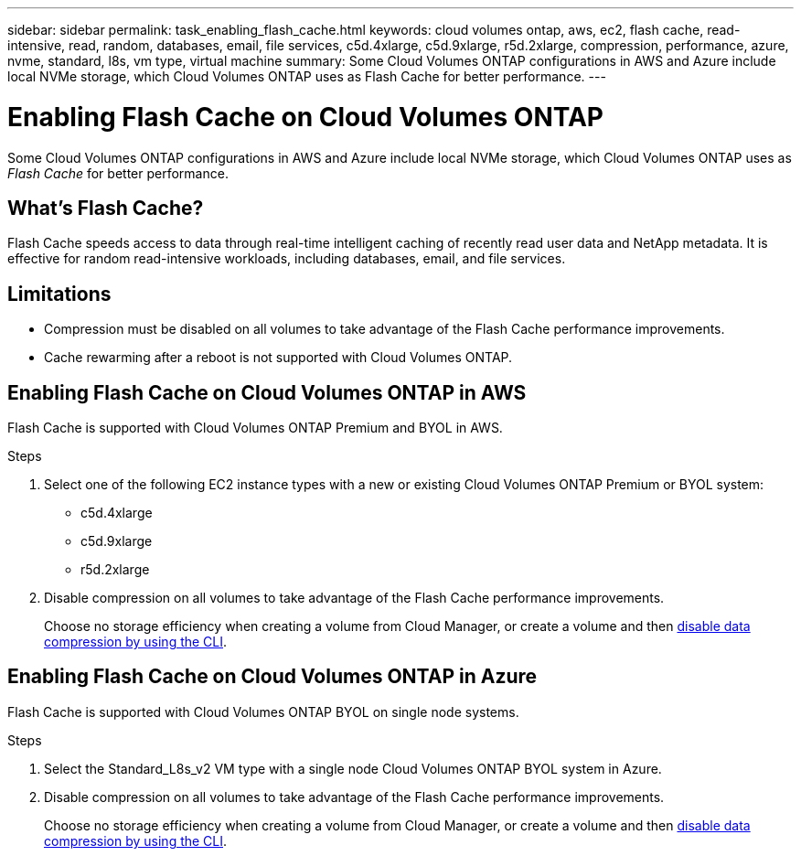 ---
sidebar: sidebar
permalink: task_enabling_flash_cache.html
keywords: cloud volumes ontap, aws, ec2, flash cache, read-intensive, read, random, databases, email, file services, c5d.4xlarge, c5d.9xlarge, r5d.2xlarge, compression, performance, azure, nvme, standard, l8s, vm type, virtual machine
summary: Some Cloud Volumes ONTAP configurations in AWS and Azure include local NVMe storage, which Cloud Volumes ONTAP uses as Flash Cache for better performance.
---

= Enabling Flash Cache on Cloud Volumes ONTAP
:hardbreaks:
:nofooter:
:icons: font
:linkattrs:
:imagesdir: ./media/

[.lead]
Some Cloud Volumes ONTAP configurations in AWS and Azure include local NVMe storage, which Cloud Volumes ONTAP uses as _Flash Cache_ for better performance.

== What's Flash Cache?

Flash Cache speeds access to data through real-time intelligent caching of recently read user data and NetApp metadata. It is effective for random read-intensive workloads, including databases, email, and file services.

== Limitations

* Compression must be disabled on all volumes to take advantage of the Flash Cache performance improvements.

* Cache rewarming after a reboot is not supported with Cloud Volumes ONTAP.

== Enabling Flash Cache on Cloud Volumes ONTAP in AWS

Flash Cache is supported with Cloud Volumes ONTAP Premium and BYOL in AWS.

.Steps

. Select one of the following EC2 instance types with a new or existing Cloud Volumes ONTAP Premium or BYOL system:

* c5d.4xlarge
* c5d.9xlarge
* r5d.2xlarge

. Disable compression on all volumes to take advantage of the Flash Cache performance improvements.
+
Choose no storage efficiency when creating a volume from Cloud Manager, or create a volume and then http://docs.netapp.com/ontap-9/topic/com.netapp.doc.dot-cm-vsmg/GUID-8508A4CB-DB43-4D0D-97EB-859F58B29054.html[disable data compression by using the CLI^].

== Enabling Flash Cache on Cloud Volumes ONTAP in Azure

Flash Cache is supported with Cloud Volumes ONTAP BYOL on single node systems.

.Steps

. Select the Standard_L8s_v2 VM type with a single node Cloud Volumes ONTAP BYOL system in Azure.

. Disable compression on all volumes to take advantage of the Flash Cache performance improvements.
+
Choose no storage efficiency when creating a volume from Cloud Manager, or create a volume and then http://docs.netapp.com/ontap-9/topic/com.netapp.doc.dot-cm-vsmg/GUID-8508A4CB-DB43-4D0D-97EB-859F58B29054.html[disable data compression by using the CLI^].
